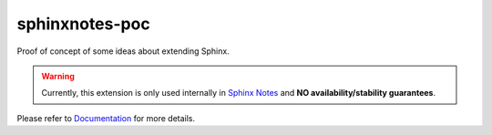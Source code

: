.. This file is generated from sphinx-notes/cookiecutter.
   You need to consider modifying the TEMPLATE or modifying THIS FILE.

===============
sphinxnotes-poc
===============

.. |docs| image:: https://img.shields.io/github/deployments/sphinx-notes/poc/github-pages
   :target: https://sphinx.silverrainz.me/poc
   :alt: Documentation Status

.. |license| image:: https://img.shields.io/github/license/sphinx-notes/poc
   :target: https://github.com/sphinx-notes/poc/blob/master/LICENSE
   :alt: Open Source License

.. |pypi| image:: https://img.shields.io/pypi/v/sphinxnotes-poc.svg
   :target: https://pypi.python.org/pypi/sphinxnotes-poc :alt: PyPI Package

.. |download| image:: https://img.shields.io/pypi/dm/sphinxnotes-poc
   :target: https://pypi.python.org/pypi/sphinxnotes-poc
   :alt: PyPI Package Downloads

|docs| |license| |pypi| |download|

Proof of concept of some ideas about extending Sphinx.

.. INTRODUCTION START 
   (MUST written in standard reStructuredText, without Sphinx stuff)

.. warning::

   Currently, this extension is only used internally in `Sphinx Notes`__ and
   **NO availability/stability guarantees**.

   __ https://sphinx.silverrainz.me/

.. INTRODUCTION END

Please refer to Documentation_ for more details.

.. _Documentation: https://sphinx.silverrainz.me/poc
